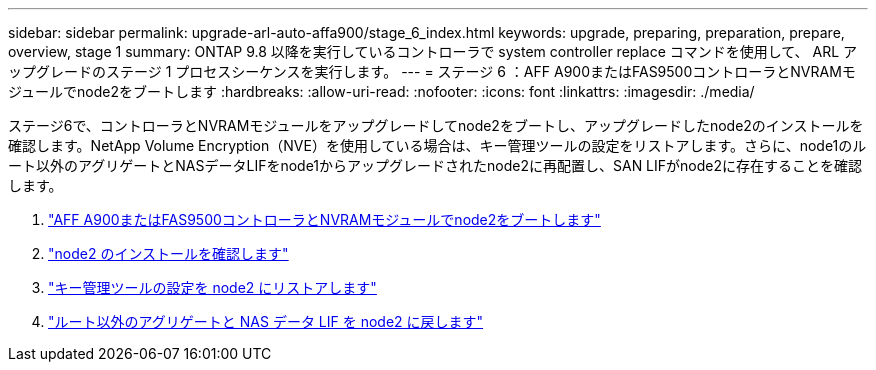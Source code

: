 ---
sidebar: sidebar 
permalink: upgrade-arl-auto-affa900/stage_6_index.html 
keywords: upgrade, preparing, preparation, prepare, overview, stage 1 
summary: ONTAP 9.8 以降を実行しているコントローラで system controller replace コマンドを使用して、 ARL アップグレードのステージ 1 プロセスシーケンスを実行します。 
---
= ステージ 6 ：AFF A900またはFAS9500コントローラとNVRAMモジュールでnode2をブートします
:hardbreaks:
:allow-uri-read: 
:nofooter: 
:icons: font
:linkattrs: 
:imagesdir: ./media/


[role="lead"]
ステージ6で、コントローラとNVRAMモジュールをアップグレードしてnode2をブートし、アップグレードしたnode2のインストールを確認します。NetApp Volume Encryption（NVE）を使用している場合は、キー管理ツールの設定をリストアします。さらに、node1のルート以外のアグリゲートとNASデータLIFをnode1からアップグレードされたnode2に再配置し、SAN LIFがnode2に存在することを確認します。

. link:boot_node2_with_a900_controller_and_nvs.html["AFF A900またはFAS9500コントローラとNVRAMモジュールでnode2をブートします"]
. link:verify_node2_installation.html["node2 のインストールを確認します"]
. link:restore_key_manager_config_node2.html["キー管理ツールの設定を node2 にリストアします"]
. link:move_non_root_aggr_and_nas_data_lifs_back_to_node2.html["ルート以外のアグリゲートと NAS データ LIF を node2 に戻します"]

